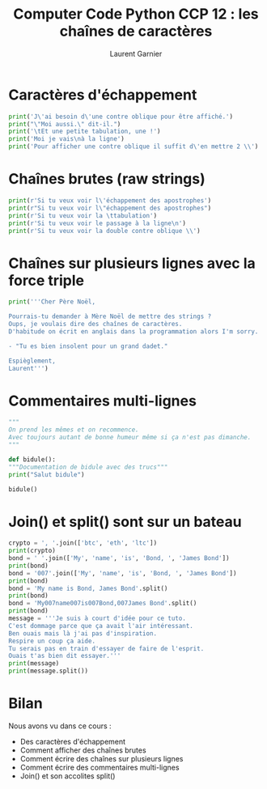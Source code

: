 #+TITLE: Computer Code Python CCP 12 : les chaînes de caractères
#+AUTHOR: Laurent Garnier

* Caractères d'échappement

  #+BEGIN_SRC python
    print('J\'ai besoin d\'une contre oblique pour être affiché.')
    print("\"Moi aussi.\" dit-il.")
    print('\tEt une petite tabulation, une !')
    print('Moi je vais\nà la ligne')
    print('Pour afficher une contre oblique il suffit d\'en mettre 2 \\')
  #+END_SRC

* Chaînes brutes (raw strings)

  #+BEGIN_SRC python
    print(r'Si tu veux voir l\'échappement des apostrophes')
    print(r"Si tu veux voir l\"échappement des apostrophes")
    print(r'Si tu veux voir la \ttabulation')
    print(r'Si tu veux voir le passage à la ligne\n')
    print(r'Si tu veux voir la double contre oblique \\')
  #+END_SRC

* Chaînes sur plusieurs lignes avec la force triple

  #+BEGIN_SRC python
    print('''Cher Père Noël,

    Pourrais-tu demander à Mère Noël de mettre des strings ?
    Oups, je voulais dire des chaînes de caractères.
    D'habitude on écrit en anglais dans la programmation alors I'm sorry.

    - "Tu es bien insolent pour un grand dadet."

    Espièglement,
    Laurent''')
  #+END_SRC

* Commentaires multi-lignes

  #+BEGIN_SRC python
    """
    On prend les mêmes et on recommence. 
    Avec toujours autant de bonne humeur même si ça n'est pas dimanche.
    """

    def bidule():
	"""Documentation de bidule avec des trucs"""
	print("Salut bidule")

    bidule()    
  #+END_SRC

* Join() et split() sont sur un bateau

  #+BEGIN_SRC python
    crypto = ', '.join(['btc', 'eth', 'ltc'])
    print(crypto)
    bond = ' '.join(['My', 'name', 'is', 'Bond, ', 'James Bond'])
    print(bond)
    bond = '007'.join(['My', 'name', 'is', 'Bond, ', 'James Bond'])
    print(bond)
    bond = 'My name is Bond, James Bond'.split()
    print(bond)
    bond = 'My007name007is007Bond,007James Bond'.split()
    print(bond)
    message = '''Je suis à court d'idée pour ce tuto.
    C'est dommage parce que ça avait l'air intéressant.
    Ben ouais mais là j'ai pas d'inspiration.
    Respire un coup ça aide. 
    Tu serais pas en train d'essayer de faire de l'esprit. 
    Ouais t'as bien dit essayer.'''
    print(message)
    print(message.split())
  #+END_SRC
* Bilan
  Nous avons vu dans ce cours :
  + Des caractères d'échappement
  + Comment afficher des chaînes brutes
  + Comment écrire des chaînes sur plusieurs lignes
  + Comment écrire des commentaires multi-lignes
  + Join() et son accolites split()
